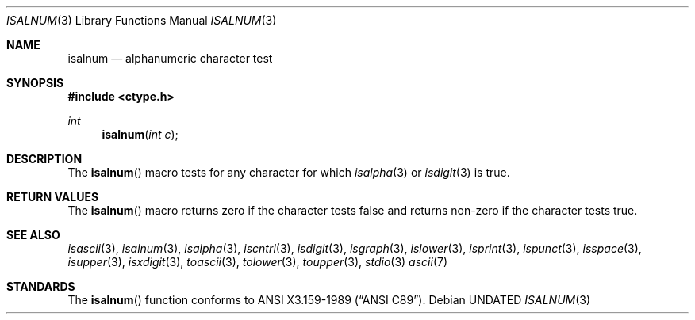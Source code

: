 .\" Copyright (c) 1991 The Regents of the University of California.
.\" All rights reserved.
.\"
.\" This code is derived from software contributed to Berkeley by
.\" the American National Standards Committee X3, on Information
.\" Processing Systems.
.\"
.\" %sccs.include.redist.man%
.\"
.\"     @(#)isalnum.3	5.2 (Berkeley) 06/29/91
.\"
.Dd 
.Dt ISALNUM 3
.Os
.Sh NAME
.Nm isalnum
.Nd alphanumeric character test
.Sh SYNOPSIS
.Fd #include <ctype.h>
.Ft int
.Fn isalnum "int c"
.Sh DESCRIPTION
The
.Fn isalnum
macro tests for any character for which 
.Xr isalpha 3
or
.Xr isdigit 3
is true.
.Sh RETURN VALUES
The
.Fn isalnum
macro returns zero if the character tests false and
returns non-zero if the character tests true.
.Sh SEE ALSO
.Xr isascii 3 ,
.Xr isalnum 3 ,
.Xr isalpha 3 ,
.Xr iscntrl 3 ,
.Xr isdigit 3 ,
.Xr isgraph 3 ,
.Xr islower 3 ,
.Xr isprint 3 ,
.Xr ispunct 3 ,
.Xr isspace 3 ,
.Xr isupper 3 ,
.Xr isxdigit 3 ,
.Xr toascii 3 ,
.Xr tolower 3 ,
.Xr toupper 3 ,
.Xr stdio 3
.Xr ascii 7
.Sh STANDARDS
The
.Fn isalnum
function conforms to
.St -ansiC .
